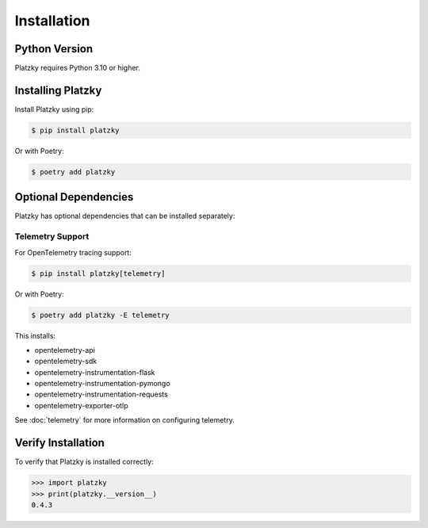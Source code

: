 Installation
============

Python Version
--------------

Platzky requires Python 3.10 or higher.

Installing Platzky
------------------

Install Platzky using pip:

.. code-block:: bash

    $ pip install platzky

Or with Poetry:

.. code-block:: bash

    $ poetry add platzky

Optional Dependencies
---------------------

Platzky has optional dependencies that can be installed separately:

Telemetry Support
~~~~~~~~~~~~~~~~~

For OpenTelemetry tracing support:

.. code-block:: bash

    $ pip install platzky[telemetry]

Or with Poetry:

.. code-block:: bash

    $ poetry add platzky -E telemetry

This installs:

* opentelemetry-api
* opentelemetry-sdk
* opentelemetry-instrumentation-flask
* opentelemetry-instrumentation-pymongo
* opentelemetry-instrumentation-requests
* opentelemetry-exporter-otlp

See :doc:`telemetry` for more information on configuring telemetry.

Verify Installation
-------------------

To verify that Platzky is installed correctly:

.. code-block:: python

    >>> import platzky
    >>> print(platzky.__version__)
    0.4.3
